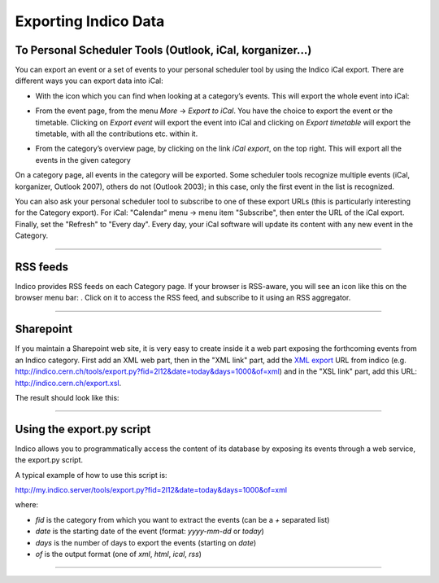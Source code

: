 =====================
Exporting Indico Data
=====================

To Personal Scheduler Tools (Outlook, iCal, korganizer...)
----------------------------------------------------------

You can export an event or a set of events to your personal
scheduler tool by using the Indico iCal export. There are different ways
you can export data into iCal:


* With the icon |image162| which you can find when looking at a category’s events. This will export the whole event into iCal:

|image165|

* From the event page, from the menu *More* -> *Export to iCal*. You have the choice to export the event or the timetable. Clicking on *Export event* will export the event into iCal and clicking on *Export timetable* will export the timetable, with all the contributions etc. within it.

|image166|

* From the category’s overview page, by clicking on the link *iCal export*, on the top right. This will export all the events in the given category

|image167|


On a category page, all events in the category will be exported. Some scheduler tools
recognize multiple events (iCal, korganizer, Outlook 2007),
others do not (Outlook 2003); in this case, only the first event in
the list is recognized.

You can also ask your personal scheduler tool to subscribe to one
of these export URLs (this is particularly interesting for the
Category export). For iCal: "Calendar" menu -> menu item
"Subscribe", then enter the URL of the iCal export. Finally, set the
"Refresh" to "Every day". Every day, your iCal software will update
its content with any new event in the Category.

--------------

RSS feeds
---------

Indico provides RSS feeds on each Category page. If your browser
is RSS-aware, you will see an icon like this on the browser menu
bar: |image163|. Click on it to access the RSS feed, and
subscribe to it using an RSS aggregator.

--------------

Sharepoint
----------

If you maintain a Sharepoint web site, it is very easy to create
inside it a web part exposing the forthcoming events from an Indico
category. First add an XML web part, then in the "XML link" part,
add the `XML export <#using-the-export.py-script>`_ URL from indico (e.g.
http://indico.cern.ch/tools/export.py?fid=2l12&date=today&days=1000&of=xml)
and in the "XSL link" part, add this URL:
http://indico.cern.ch/export.xsl.

The result should look like this:

|image164|

--------------

Using the export.py script
--------------------------

Indico allows you to programmatically access the content of its
database by exposing its events through a web service, the
export.py script.

A typical example of how to use this script is:

http://my.indico.server/tools/export.py?fid=2l12&date=today&days=1000&of=xml

where:

* *fid* is the category from which you want to extract the events (can be a *+* separated list)
* *date* is the starting date of the event (format: *yyyy-mm-dd* or *today*)
* *days* is the number of days to export the events (starting on *date*)
* *of* is the output format (one of *xml*, *html*, *ical*, *rss*)
        

--------------

.. |image162| image:: UserGuidePics/ical_small.png
.. |image163| image:: UserGuidePics/rss.png
.. |image164| image:: UserGuidePics/sharepoint.png
.. |image165| image:: UserGuidePics/ical1.png
.. |image166| image:: UserGuidePics/ical2.png
.. |image167| image:: UserGuidePics/ical3.png
